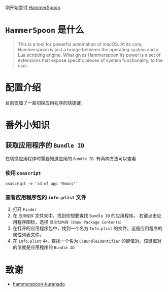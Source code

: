 刚开始尝试 [[https://www.hammerspoon.org/][HammerSpoon]].

* =HammerSpoon= 是什么

#+begin_quote
This is a tool for powerful automation of macOS.
At its core, Hammerspoon is just a bridge between the operating system and a Lua scripting engine.
What gives Hammerspoon its power is a set of extensions that expose specific pieces of system functionality, to the user.
#+end_quote

* 配置介绍

目前仅加了一些切换应用程序的快捷键.

* 番外小知识

** 获取应用程序的 =Bundle ID=

在切换应用程序时需要知道应用的 =Bundle ID=.
有两种方法可以查看

*** 使用 =osascript=
#+begin_src shell
  osascript -e 'id of app "Emacs"'
#+end_src

*** 查看应用程序包的 =info.plist= 文件

1. 打开 =Finder=
2. 在 =应用程序= 文件夹中，找到你想要查找 =Bundle ID= 的应用程序。 右键点击应用程序图标，选择 =显示包内容（Show Package Contents）=
3. 在打开的应用程序包中，找到一个名为 =Info.plist= 的文件。这是应用程序的属性列表文件。
4. 在 =Info.plist= 中，查找一个名为 =CFBundleIdentifier= 的键值对。该键值对的值就是应用程序的 =Bundle ID=

* 致谢

- [[https://github.com/KURANADO2/hammerspoon-kuranado][hammerspoon-kuranado]]
